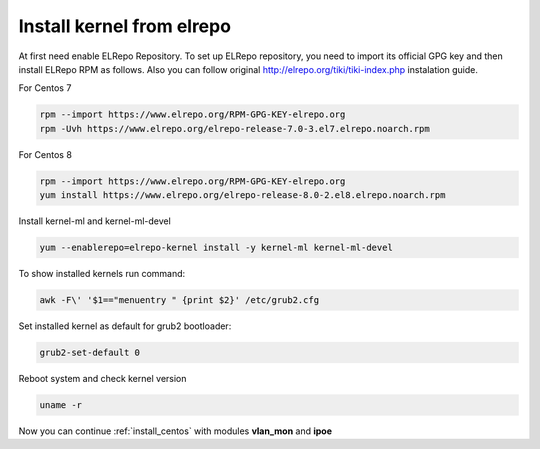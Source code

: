 .. _elrepo_kernel_inst:

Install kernel from elrepo
==========================

At first need enable ELRepo Repository. To set up ELRepo repository, you need to import its official GPG key and then install ELRepo RPM as follows. Also you can follow original http://elrepo.org/tiki/tiki-index.php instalation guide.

For Centos 7

.. code-block:: sh
  
  rpm --import https://www.elrepo.org/RPM-GPG-KEY-elrepo.org
  rpm -Uvh https://www.elrepo.org/elrepo-release-7.0-3.el7.elrepo.noarch.rpm

For Centos 8

.. code-block:: sh
  
  rpm --import https://www.elrepo.org/RPM-GPG-KEY-elrepo.org
  yum install https://www.elrepo.org/elrepo-release-8.0-2.el8.elrepo.noarch.rpm

Install kernel-ml and kernel-ml-devel
  
.. code-block:: sh

 yum --enablerepo=elrepo-kernel install -y kernel-ml kernel-ml-devel

To show installed kernels run command:

.. code-block:: sh

  awk -F\' '$1=="menuentry " {print $2}' /etc/grub2.cfg

Set installed kernel as default for grub2 bootloader:

.. code-block:: sh

  grub2-set-default 0

Reboot system and check kernel version

.. code-block:: sh

  uname -r

Now you can continue :ref:`install_centos` with modules **vlan_mon** and **ipoe**
